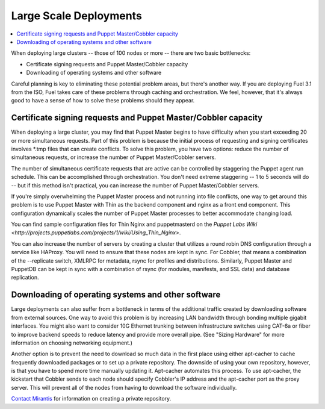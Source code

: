 Large Scale Deployments
-----------------------

.. contents:: :local:

When deploying large clusters -- those of 100 nodes or more -- there are two 
basic bottlenecks:

* Certificate signing requests and Puppet Master/Cobbler capacity
* Downloading of operating systems and other software

Careful planning is key to eliminating these potential problem areas, but 
there's another way. If you are deploying Fuel 3.1 from the ISO, Fuel takes 
care of these problems through caching and orchestration. We feel, however, 
that it's always good to have a sense of how to solve these problems should 
they appear.

Certificate signing requests and Puppet Master/Cobbler capacity
^^^^^^^^^^^^^^^^^^^^^^^^^^^^^^^^^^^^^^^^^^^^^^^^^^^^^^^^^^^^^^^

When deploying a large cluster, you may find that Puppet Master begins to 
have difficulty when you start exceeding 20 or more simultaneous requests. 
Part of this problem is because the initial process of requesting and 
signing certificates involves \*.tmp files that can create conflicts.  To 
solve this problem, you have two options: reduce the number of simultaneous 
requests, or increase the number of Puppet Master/Cobbler servers.

The number of simultaneous certificate requests that are active can be 
controlled by staggering the Puppet agent run schedule.  This can be 
accomplished through orchestration.  You don't need extreme staggering -- 1 
to 5 seconds will do -- but if this method isn't practical, you can increase 
the number of Puppet Master/Cobbler servers.

If you're simply overwhelming the Puppet Master process and not running into 
file conflicts, one way to get around this problem is to use Puppet Master 
with Thin as the backend component and nginx as a front end component.  This 
configuration dynamically scales the number of Puppet Master processes to 
better accommodate changing load.

You can find sample configuration files for Thin Nginx and puppetmasterd on the 
`Puppet Labs Wiki 
<http://projects.puppetlabs.com/projects/1/wiki/Using_Thin_Nginx>`.

You can also increase the number of servers by creating a cluster that 
utilizes a round robin DNS configuration through a service like HAProxy. You 
will need to ensure that these nodes are kept in sync.  For Cobbler, that 
means a combination of the --replicate switch, XMLRPC for metadata, rsync 
for profiles and distributions.  Similarly, Puppet Master and PuppetDB can 
be kept in sync with a combination of rsync (for modules, manifests, and SSL 
data) and database replication.

.. image:: /pages/production-considerations/cobbler-puppet-ha.png

Downloading of operating systems and other software
^^^^^^^^^^^^^^^^^^^^^^^^^^^^^^^^^^^^^^^^^^^^^^^^^^^

Large deployments can also suffer from a bottleneck in terms of the 
additional traffic created by downloading software from external sources.  
One way to avoid this problem is by increasing LAN bandwidth through bonding 
multiple gigabit interfaces.  You might also want to consider 10G Ethernet 
trunking between infrastructure switches using CAT-6a or fiber to improve 
backend speeds to reduce latency and provide more overall pipe.  (See 
"Sizing Hardware" for more information on choosing networking equipment.)

Another option is to prevent the need to download so much data in the first 
place using either apt-cacher to cache frequently downloaded packages or to 
set up a private repository. The downside of using your own repository, 
however, is that you have to spend more time manually updating it. 
Apt-cacher automates this process. To use apt-cacher, the kickstart that 
Cobbler sends to each node should specify Cobbler's IP address and the 
apt-cacher port as the proxy server.  This will prevent all of the nodes 
from having to download the software individually.

`Contact Mirantis <http://www.mirantis.com/contact/>`_ for information on 
creating a private repository.
